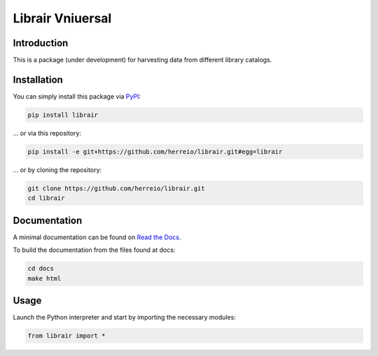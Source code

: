 .. role:: shell(code)
   :language: shell

Librair Vniuersal
=================

Introduction
------------

This is a package (under development) for harvesting data from different library catalogs.

Installation
------------

You can simply install this package via `PyPI <https://pypi.org/project/librair/>`_:

.. code-block:: shell

    pip install librair

... or via this repository:

.. code-block:: shell

    pip install -e git+https://github.com/herreio/librair.git#egg=librair

... or by cloning the repository:

.. code-block:: shell

    git clone https://github.com/herreio/librair.git
    cd librair


Documentation
-------------

A minimal documentation can be found on `Read the Docs <https://librair.readthedocs.io/>`_.

To build the documentation from the files found at docs:

.. code-block:: shell

    cd docs
    make html


Usage
-----

Launch the Python interpreter and start by importing the necessary modules:

.. code-block:: python

    from librair import *
